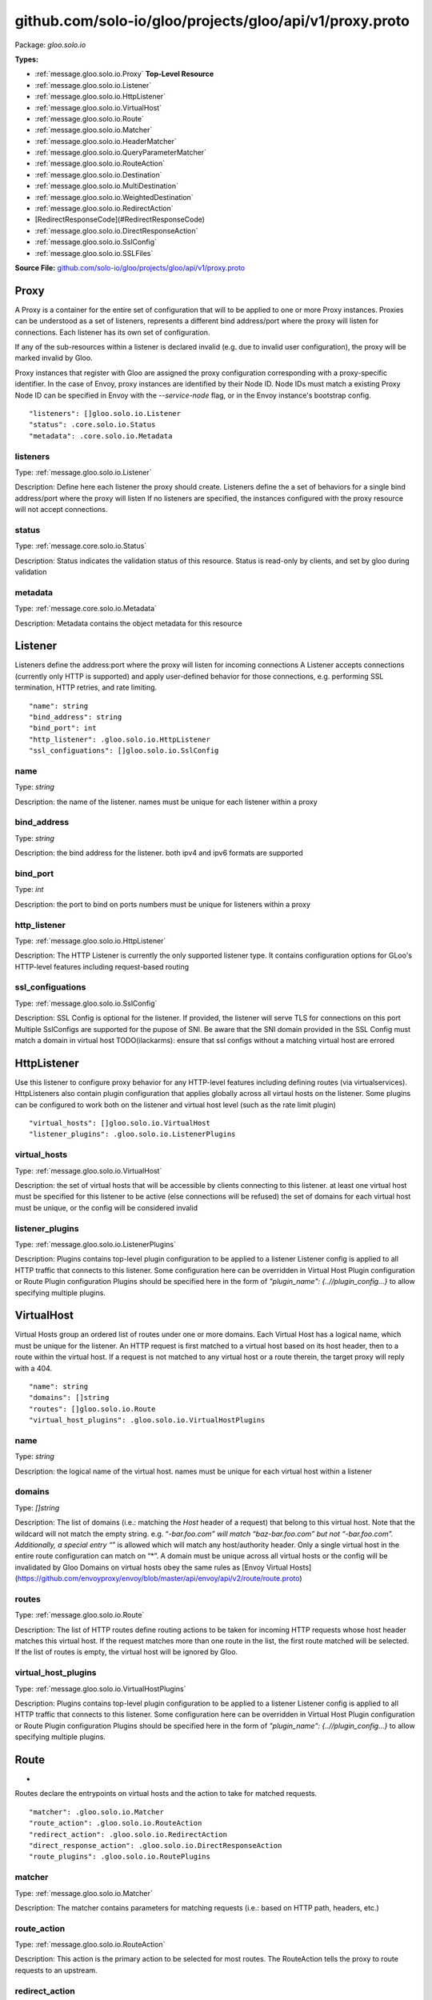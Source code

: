 .. Code generated by solo-kit. DO NOT EDIT.
github.com/solo-io/gloo/projects/gloo/api/v1/proxy.proto
==========================

Package: `gloo.solo.io`

.. _gloo.solo.io.github.com/solo-io/gloo/projects/gloo/api/v1/proxy.proto:


**Types:**


- :ref:`message.gloo.solo.io.Proxy` **Top-Level Resource**
- :ref:`message.gloo.solo.io.Listener`
- :ref:`message.gloo.solo.io.HttpListener`
- :ref:`message.gloo.solo.io.VirtualHost`
- :ref:`message.gloo.solo.io.Route`
- :ref:`message.gloo.solo.io.Matcher`
- :ref:`message.gloo.solo.io.HeaderMatcher`
- :ref:`message.gloo.solo.io.QueryParameterMatcher`
- :ref:`message.gloo.solo.io.RouteAction`
- :ref:`message.gloo.solo.io.Destination`
- :ref:`message.gloo.solo.io.MultiDestination`
- :ref:`message.gloo.solo.io.WeightedDestination`
- :ref:`message.gloo.solo.io.RedirectAction`
- [RedirectResponseCode](#RedirectResponseCode)
- :ref:`message.gloo.solo.io.DirectResponseAction`
- :ref:`message.gloo.solo.io.SslConfig`
- :ref:`message.gloo.solo.io.SSLFiles`
  



**Source File:** `github.com/solo-io/gloo/projects/gloo/api/v1/proxy.proto <https://github.com/solo-io/gloo/blob/master/projects/gloo/api/v1/proxy.proto>`_




.. _message.gloo.solo.io.Proxy:

Proxy
~~~~~~~~~~~~~~~~~~~~~~~~~~

 

A Proxy is a container for the entire set of configuration that will to be applied to one or more Proxy instances.
Proxies can be understood as a set of listeners, represents a different bind address/port where the proxy will listen
for connections. Each listener has its own set of configuration.

If any of the sub-resources within a listener is declared invalid (e.g. due to invalid user configuration), the
proxy will be marked invalid by Gloo.

Proxy instances that register with Gloo are assigned the proxy configuration corresponding with
a proxy-specific identifier.
In the case of Envoy, proxy instances are identified by their Node ID. Node IDs must match a existing Proxy
Node ID can be specified in Envoy with the `--service-node` flag, or in the Envoy instance's bootstrap config.


::


   "listeners": []gloo.solo.io.Listener
   "status": .core.solo.io.Status
   "metadata": .core.solo.io.Metadata



.. _field.gloo.solo.io.Proxy.listeners:

listeners
++++++++++++++++++++++++++

Type: :ref:`message.gloo.solo.io.Listener` 

Description: Define here each listener the proxy should create. Listeners define the a set of behaviors for a single bind address/port where the proxy will listen If no listeners are specified, the instances configured with the proxy resource will not accept connections. 



.. _field.gloo.solo.io.Proxy.status:

status
++++++++++++++++++++++++++

Type: :ref:`message.core.solo.io.Status` 

Description: Status indicates the validation status of this resource. Status is read-only by clients, and set by gloo during validation 



.. _field.gloo.solo.io.Proxy.metadata:

metadata
++++++++++++++++++++++++++

Type: :ref:`message.core.solo.io.Metadata` 

Description: Metadata contains the object metadata for this resource 






.. _message.gloo.solo.io.Listener:

Listener
~~~~~~~~~~~~~~~~~~~~~~~~~~

 
Listeners define the address:port where the proxy will listen for incoming connections
A Listener accepts connections (currently only HTTP is supported) and apply user-defined behavior for those connections,
e.g. performing SSL termination, HTTP retries, and rate limiting.


::


   "name": string
   "bind_address": string
   "bind_port": int
   "http_listener": .gloo.solo.io.HttpListener
   "ssl_configuations": []gloo.solo.io.SslConfig



.. _field.gloo.solo.io.Listener.name:

name
++++++++++++++++++++++++++

Type: `string` 

Description: the name of the listener. names must be unique for each listener within a proxy 



.. _field.gloo.solo.io.Listener.bind_address:

bind_address
++++++++++++++++++++++++++

Type: `string` 

Description: the bind address for the listener. both ipv4 and ipv6 formats are supported 



.. _field.gloo.solo.io.Listener.bind_port:

bind_port
++++++++++++++++++++++++++

Type: `int` 

Description: the port to bind on ports numbers must be unique for listeners within a proxy 



.. _field.gloo.solo.io.Listener.http_listener:

http_listener
++++++++++++++++++++++++++

Type: :ref:`message.gloo.solo.io.HttpListener` 

Description: The HTTP Listener is currently the only supported listener type. It contains configuration options for GLoo's HTTP-level features including request-based routing 



.. _field.gloo.solo.io.Listener.ssl_configuations:

ssl_configuations
++++++++++++++++++++++++++

Type: :ref:`message.gloo.solo.io.SslConfig` 

Description: SSL Config is optional for the listener. If provided, the listener will serve TLS for connections on this port Multiple SslConfigs are supported for the pupose of SNI. Be aware that the SNI domain provided in the SSL Config must match a domain in virtual host TODO(ilackarms): ensure that ssl configs without a matching virtual host are errored 






.. _message.gloo.solo.io.HttpListener:

HttpListener
~~~~~~~~~~~~~~~~~~~~~~~~~~

 
Use this listener to configure proxy behavior for any HTTP-level features including defining routes (via virtualservices).
HttpListeners also contain plugin configuration that applies globally across all virtaul hosts on the listener.
Some plugins can be configured to work both on the listener and virtual host level (such as the rate limit plugin)


::


   "virtual_hosts": []gloo.solo.io.VirtualHost
   "listener_plugins": .gloo.solo.io.ListenerPlugins



.. _field.gloo.solo.io.HttpListener.virtual_hosts:

virtual_hosts
++++++++++++++++++++++++++

Type: :ref:`message.gloo.solo.io.VirtualHost` 

Description: the set of virtual hosts that will be accessible by clients connecting to this listener. at least one virtual host must be specified for this listener to be active (else connections will be refused) the set of domains for each virtual host must be unique, or the config will be considered invalid 



.. _field.gloo.solo.io.HttpListener.listener_plugins:

listener_plugins
++++++++++++++++++++++++++

Type: :ref:`message.gloo.solo.io.ListenerPlugins` 

Description: Plugins contains top-level plugin configuration to be applied to a listener Listener config is applied to all HTTP traffic that connects to this listener. Some configuration here can be overridden in Virtual Host Plugin configuration or Route Plugin configuration Plugins should be specified here in the form of `"plugin_name": {..//plugin_config...}` to allow specifying multiple plugins. 






.. _message.gloo.solo.io.VirtualHost:

VirtualHost
~~~~~~~~~~~~~~~~~~~~~~~~~~

 
Virtual Hosts group an ordered list of routes under one or more domains.
Each Virtual Host has a logical name, which must be unique for the listener.
An HTTP request is first matched to a virtual host based on its host header, then to a route within the virtual host.
If a request is not matched to any virtual host or a route therein, the target proxy will reply with a 404.


::


   "name": string
   "domains": []string
   "routes": []gloo.solo.io.Route
   "virtual_host_plugins": .gloo.solo.io.VirtualHostPlugins



.. _field.gloo.solo.io.VirtualHost.name:

name
++++++++++++++++++++++++++

Type: `string` 

Description: the logical name of the virtual host. names must be unique for each virtual host within a listener 



.. _field.gloo.solo.io.VirtualHost.domains:

domains
++++++++++++++++++++++++++

Type: `[]string` 

Description: The list of domains (i.e.: matching the `Host` header of a request) that belong to this virtual host. Note that the wildcard will not match the empty string. e.g. “*-bar.foo.com” will match “baz-bar.foo.com” but not “-bar.foo.com”. Additionally, a special entry “*” is allowed which will match any host/authority header. Only a single virtual host in the entire route configuration can match on “*”. A domain must be unique across all virtual hosts or the config will be invalidated by Gloo Domains on virtual hosts obey the same rules as [Envoy Virtual Hosts](https://github.com/envoyproxy/envoy/blob/master/api/envoy/api/v2/route/route.proto) 



.. _field.gloo.solo.io.VirtualHost.routes:

routes
++++++++++++++++++++++++++

Type: :ref:`message.gloo.solo.io.Route` 

Description: The list of HTTP routes define routing actions to be taken for incoming HTTP requests whose host header matches this virtual host. If the request matches more than one route in the list, the first route matched will be selected. If the list of routes is empty, the virtual host will be ignored by Gloo. 



.. _field.gloo.solo.io.VirtualHost.virtual_host_plugins:

virtual_host_plugins
++++++++++++++++++++++++++

Type: :ref:`message.gloo.solo.io.VirtualHostPlugins` 

Description: Plugins contains top-level plugin configuration to be applied to a listener Listener config is applied to all HTTP traffic that connects to this listener. Some configuration here can be overridden in Virtual Host Plugin configuration or Route Plugin configuration Plugins should be specified here in the form of `"plugin_name": {..//plugin_config...}` to allow specifying multiple plugins. 






.. _message.gloo.solo.io.Route:

Route
~~~~~~~~~~~~~~~~~~~~~~~~~~

 
*
Routes declare the entrypoints on virtual hosts and the action to take for matched requests.


::


   "matcher": .gloo.solo.io.Matcher
   "route_action": .gloo.solo.io.RouteAction
   "redirect_action": .gloo.solo.io.RedirectAction
   "direct_response_action": .gloo.solo.io.DirectResponseAction
   "route_plugins": .gloo.solo.io.RoutePlugins



.. _field.gloo.solo.io.Route.matcher:

matcher
++++++++++++++++++++++++++

Type: :ref:`message.gloo.solo.io.Matcher` 

Description: The matcher contains parameters for matching requests (i.e.: based on HTTP path, headers, etc.) 



.. _field.gloo.solo.io.Route.route_action:

route_action
++++++++++++++++++++++++++

Type: :ref:`message.gloo.solo.io.RouteAction` 

Description: This action is the primary action to be selected for most routes. The RouteAction tells the proxy to route requests to an upstream. 



.. _field.gloo.solo.io.Route.redirect_action:

redirect_action
++++++++++++++++++++++++++

Type: :ref:`message.gloo.solo.io.RedirectAction` 

Description: Redirect actions tell the proxy to return a redirect response to the downstream client 



.. _field.gloo.solo.io.Route.direct_response_action:

direct_response_action
++++++++++++++++++++++++++

Type: :ref:`message.gloo.solo.io.DirectResponseAction` 

Description: Return an arbitrary HTTP response directly, without proxying. 



.. _field.gloo.solo.io.Route.route_plugins:

route_plugins
++++++++++++++++++++++++++

Type: :ref:`message.gloo.solo.io.RoutePlugins` 

Description: Route Plugins extend the behavior of routes. Route plugins include configuration such as retries, rate limiting, and request/resonse transformation. Plugins should be specified here in the form of `"plugin_name": {..//plugin_config...}` to allow specifying multiple plugins. 






.. _message.gloo.solo.io.Matcher:

Matcher
~~~~~~~~~~~~~~~~~~~~~~~~~~

 
Parameters for matching routes to requests received by a Gloo-managed proxy


::


   "prefix": string
   "exact": string
   "regex": string
   "headers": []gloo.solo.io.HeaderMatcher
   "query_parameters": []gloo.solo.io.QueryParameterMatcher
   "methods": []string



.. _field.gloo.solo.io.Matcher.prefix:

prefix
++++++++++++++++++++++++++

Type: `string` 

Description: If specified, the route is a prefix rule meaning that the prefix must match the beginning of the *:path* header. 



.. _field.gloo.solo.io.Matcher.exact:

exact
++++++++++++++++++++++++++

Type: `string` 

Description: If specified, the route is an exact path rule meaning that the path must exactly match the *:path* header once the query string is removed. 



.. _field.gloo.solo.io.Matcher.regex:

regex
++++++++++++++++++++++++++

Type: `string` 

Description: If specified, the route is a regular expression rule meaning that the regex must match the *:path* header once the query string is removed. The entire path (without the query string) must match the regex. The rule will not match if only a subsequence of the *:path* header matches the regex. The regex grammar is defined `here <http://en.cppreference.com/w/cpp/regex/ecmascript>`_. Examples: * The regex */b[io]t* matches the path */bit* * The regex */b[io]t* matches the path */bot* * The regex */b[io]t* does not match the path */bite* * The regex */b[io]t* does not match the path */bit/bot* 



.. _field.gloo.solo.io.Matcher.headers:

headers
++++++++++++++++++++++++++

Type: :ref:`message.gloo.solo.io.HeaderMatcher` 

Description: Specifies a set of headers that the route should match on. The router will check the request’s headers against all the specified headers in the route config. A match will happen if all the headers in the route are present in the request with the same values (or based on presence if the value field is not in the config). 



.. _field.gloo.solo.io.Matcher.query_parameters:

query_parameters
++++++++++++++++++++++++++

Type: :ref:`message.gloo.solo.io.QueryParameterMatcher` 

Description: Specifies a set of URL query parameters on which the route should match. The router will check the query string from the *path* header against all the specified query parameters. If the number of specified query parameters is nonzero, they all must match the *path* header's query string for a match to occur. 



.. _field.gloo.solo.io.Matcher.methods:

methods
++++++++++++++++++++++++++

Type: `[]string` 

Description: HTTP Method/Verb(s) to match on. If none specified, the matcher will ignore the HTTP Method 






.. _message.gloo.solo.io.HeaderMatcher:

HeaderMatcher
~~~~~~~~~~~~~~~~~~~~~~~~~~

 
Internally, Gloo always uses the HTTP/2 *:authority* header to represent the HTTP/1 *Host*
  header. Thus, if attempting to match on *Host*, match on *:authority* instead.

  In the absence of any header match specifier, match will default to `present_match`
  i.e, a request that has the `name` header will match, regardless of the header's
  value.


::


   "name": string
   "value": string
   "regex": bool



.. _field.gloo.solo.io.HeaderMatcher.name:

name
++++++++++++++++++++++++++

Type: `string` 

Description: Specifies the name of the header in the request. 



.. _field.gloo.solo.io.HeaderMatcher.value:

value
++++++++++++++++++++++++++

Type: `string` 

Description: Specifies the value of the header. If the value is absent a request that has the name header will match, regardless of the header’s value. 



.. _field.gloo.solo.io.HeaderMatcher.regex:

regex
++++++++++++++++++++++++++

Type: `bool` 

Description: Specifies whether the header value should be treated as regex or not. 






.. _message.gloo.solo.io.QueryParameterMatcher:

QueryParameterMatcher
~~~~~~~~~~~~~~~~~~~~~~~~~~

 
Query parameter matching treats the query string of a request's :path header
as an ampersand-separated list of keys and/or key=value elements.


::


   "name": string
   "value": string
   "regex": bool



.. _field.gloo.solo.io.QueryParameterMatcher.name:

name
++++++++++++++++++++++++++

Type: `string` 

Description: Specifies the name of a key that must be present in the requested *path*'s query string. 



.. _field.gloo.solo.io.QueryParameterMatcher.value:

value
++++++++++++++++++++++++++

Type: `string` 

Description: Specifies the value of the key. If the value is absent, a request that contains the key in its query string will match, whether the key appears with a value (e.g., "?debug=true") or not (e.g., "?debug") 



.. _field.gloo.solo.io.QueryParameterMatcher.regex:

regex
++++++++++++++++++++++++++

Type: `bool` 

Description: Specifies whether the query parameter value is a regular expression. Defaults to false. The entire query parameter value (i.e., the part to the right of the equals sign in "key=value") must match the regex. E.g., the regex "\d+$" will match "123" but not "a123" or "123a". 






.. _message.gloo.solo.io.RouteAction:

RouteAction
~~~~~~~~~~~~~~~~~~~~~~~~~~

 
RouteActions are used to route matched requests to upstreams.


::


   "single": .gloo.solo.io.Destination
   "multi": .gloo.solo.io.MultiDestination



.. _field.gloo.solo.io.RouteAction.single:

single
++++++++++++++++++++++++++

Type: :ref:`message.gloo.solo.io.Destination` 

Description: Use SingleDestination to route to a single upstream 



.. _field.gloo.solo.io.RouteAction.multi:

multi
++++++++++++++++++++++++++

Type: :ref:`message.gloo.solo.io.MultiDestination` 

Description: Use MultiDestination to load balance requests between multiple upstreams (by weight) 






.. _message.gloo.solo.io.Destination:

Destination
~~~~~~~~~~~~~~~~~~~~~~~~~~

 
Destinations define routable destinations for proxied requests


::


   "upstream": .core.solo.io.ResourceRef
   "destination_spec": .gloo.solo.io.DestinationSpec



.. _field.gloo.solo.io.Destination.upstream:

upstream
++++++++++++++++++++++++++

Type: :ref:`message.core.solo.io.ResourceRef` 

Description: The upstream to route requests to 



.. _field.gloo.solo.io.Destination.destination_spec:

destination_spec
++++++++++++++++++++++++++

Type: :ref:`message.gloo.solo.io.DestinationSpec` 

Description: Some upstreams utilize plugins which require or permit additional configuration on routes targeting them. gRPC upstreams, for example, allow specifying REST-style parameters for JSON-to-gRPC transcoding in the destination config. If the destination config is required for the upstream and not provided by the user, Gloo will invalidate the destination and its parent resources. 






.. _message.gloo.solo.io.MultiDestination:

MultiDestination
~~~~~~~~~~~~~~~~~~~~~~~~~~

 
MultiDestination is a container for a set of weighted destinations. Gloo will load balance traffic for a single
route across multiple destinations according to their specified weights.


::


   "destinations": []gloo.solo.io.WeightedDestination



.. _field.gloo.solo.io.MultiDestination.destinations:

destinations
++++++++++++++++++++++++++

Type: :ref:`message.gloo.solo.io.WeightedDestination` 

Description: This list must contain at least one destination or the listener housing this route will be invalid, causing Gloo to error the parent proxy resource. 






.. _message.gloo.solo.io.WeightedDestination:

WeightedDestination
~~~~~~~~~~~~~~~~~~~~~~~~~~

 
WeightedDestination attaches a weight to a single destination.


::


   "destination": .gloo.solo.io.Destination
   "weight": int



.. _field.gloo.solo.io.WeightedDestination.destination:

destination
++++++++++++++++++++++++++

Type: :ref:`message.gloo.solo.io.Destination` 

Description:  



.. _field.gloo.solo.io.WeightedDestination.weight:

weight
++++++++++++++++++++++++++

Type: `int` 

Description: Weight must be greater than zero Routing to each destination will be balanced by the ratio of the destination's weight to the total weight on a route 






.. _message.gloo.solo.io.RedirectAction:

RedirectAction
~~~~~~~~~~~~~~~~~~~~~~~~~~

 
TODO(ilackarms): evaluate how much to differentiate (or if even to include) RedirectAction
Notice: RedirectAction is copioed directly from https://github.com/envoyproxy/envoy/blob/master/api/envoy/api/v2/route/route.proto


::


   "host_redirect": string
   "path_redirect": string
   "prefix_rewrite": string
   "response_code": .gloo.solo.io.RedirectAction.RedirectResponseCode
   "https_redirect": bool
   "strip_query": bool



.. _field.gloo.solo.io.RedirectAction.host_redirect:

host_redirect
++++++++++++++++++++++++++

Type: `string` 

Description: The host portion of the URL will be swapped with this value. 



.. _field.gloo.solo.io.RedirectAction.path_redirect:

path_redirect
++++++++++++++++++++++++++

Type: `string` 

Description: The path portion of the URL will be swapped with this value. 



.. _field.gloo.solo.io.RedirectAction.prefix_rewrite:

prefix_rewrite
++++++++++++++++++++++++++

Type: `string` 

Description: Indicates that during redirection, the matched prefix (or path) should be swapped with this value. This option allows redirect URLs be dynamically created based on the request. Pay attention to the use of trailing slashes as mentioned in `RouteAction`'s `prefix_rewrite`. 



.. _field.gloo.solo.io.RedirectAction.response_code:

response_code
++++++++++++++++++++++++++

Type: :ref:`message.gloo.solo.io.RedirectAction.RedirectResponseCode` 

Description: The HTTP status code to use in the redirect response. The default response code is MOVED_PERMANENTLY (301). 



.. _field.gloo.solo.io.RedirectAction.https_redirect:

https_redirect
++++++++++++++++++++++++++

Type: `bool` 

Description: The scheme portion of the URL will be swapped with "https". 



.. _field.gloo.solo.io.RedirectAction.strip_query:

strip_query
++++++++++++++++++++++++++

Type: `bool` 

Description: Indicates that during redirection, the query portion of the URL will be removed. Default value is false. 






---
### <a name="RedirectResponseCode">RedirectResponseCode</a>



.. csv-table:: Enum Reference
   :header: "Name", "Description"
   :delim: |


   `MOVED_PERMANENTLY` | Moved Permanently HTTP Status Code - 301.

   `FOUND` | Found HTTP Status Code - 302.

   `SEE_OTHER` | See Other HTTP Status Code - 303.

   `TEMPORARY_REDIRECT` | Temporary Redirect HTTP Status Code - 307.

   `PERMANENT_REDIRECT` | Permanent Redirect HTTP Status Code - 308.




.. _message.gloo.solo.io.DirectResponseAction:

DirectResponseAction
~~~~~~~~~~~~~~~~~~~~~~~~~~

 
TODO(ilackarms): evaluate how much to differentiate (or if even to include) DirectResponseAction
DirectResponseAction is copied directly from https://github.com/envoyproxy/envoy/blob/master/api/envoy/api/v2/route/route.proto


::


   "status": int
   "body": string



.. _field.gloo.solo.io.DirectResponseAction.status:

status
++++++++++++++++++++++++++

Type: `int` 

Description: Specifies the HTTP response status to be returned. 



.. _field.gloo.solo.io.DirectResponseAction.body:

body
++++++++++++++++++++++++++

Type: `string` 

Description: Specifies the content of the response body. If this setting is omitted, no body is included in the generated response. Note: Headers can be specified using the Header Modification plugin in the enclosing Route, Virtual Host, or Listener. 






.. _message.gloo.solo.io.SslConfig:

SslConfig
~~~~~~~~~~~~~~~~~~~~~~~~~~

 
SslConfig contains the options necessary to configure a virtual host or listener to use TLS


::


   "secret_ref": .core.solo.io.ResourceRef
   "ssl_files": .gloo.solo.io.SSLFiles
   "sni_domains": []string



.. _field.gloo.solo.io.SslConfig.secret_ref:

secret_ref
++++++++++++++++++++++++++

Type: :ref:`message.core.solo.io.ResourceRef` 

Description: * SecretRef contains the secret ref to a gloo secret containing the following structure: { "tls.crt": <ca chain data...>, "tls.key": <private key data...> } 



.. _field.gloo.solo.io.SslConfig.ssl_files:

ssl_files
++++++++++++++++++++++++++

Type: :ref:`message.gloo.solo.io.SSLFiles` 

Description: SSLFiles reference paths to certificates which are local to the proxy 



.. _field.gloo.solo.io.SslConfig.sni_domains:

sni_domains
++++++++++++++++++++++++++

Type: `[]string` 

Description: optional. the SNI domains that should be considered for TLS connections 






.. _message.gloo.solo.io.SSLFiles:

SSLFiles
~~~~~~~~~~~~~~~~~~~~~~~~~~

 
SSLFiles reference paths to certificates which can be read by the proxy off of its local filesystem


::


   "tls_cert": string
   "tls_key": string
   "root_ca": string



.. _field.gloo.solo.io.SSLFiles.tls_cert:

tls_cert
++++++++++++++++++++++++++

Type: `string` 

Description:  



.. _field.gloo.solo.io.SSLFiles.tls_key:

tls_key
++++++++++++++++++++++++++

Type: `string` 

Description:  



.. _field.gloo.solo.io.SSLFiles.root_ca:

root_ca
++++++++++++++++++++++++++

Type: `string` 

Description: for client cert validation. optional 







.. raw:: html
   <!-- Start of HubSpot Embed Code -->
   <script type="text/javascript" id="hs-script-loader" async defer src="//js.hs-scripts.com/5130874.js"></script>
   <!-- End of HubSpot Embed Code -->
